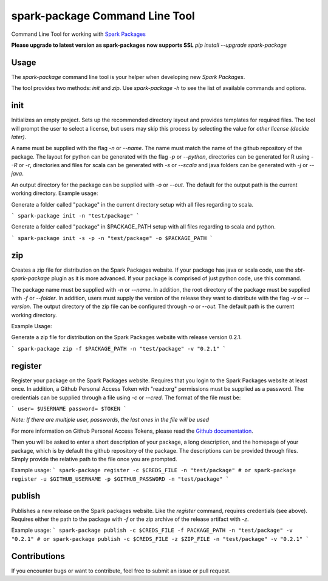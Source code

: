 spark-package Command Line Tool
===============================

Command Line Tool for working with `Spark Packages`_

.. _Spark Packages: https://spark-packages.org

**Please upgrade to latest version as spark-packages now supports SSL**
`pip install --upgrade spark-package`

Usage
-----

The `spark-package` command line tool is your helper when developing new `Spark Packages`.

The tool provides two methods: `init` and `zip`. Use `spark-package -h` to see the list of available
commands and options.

init
----

Initializes an empty project. Sets up the recommended directory layout and provides templates for
required files. The tool will prompt the user to select a license, but users may skip this process
by selecting the value for `other license (decide later)`.

A name must be supplied with the flag `-n` or `--name`. The name must match the name of the github
repository of the package. The layout for python can be generated with the flag `-p` or `--python`,
directories can be generated for R using `--R` or `-r`, directories and files for scala can 
be generated with `-s` or `--scala` and java folders can be generated with `-j` or `--java`.

An output directory for the package can be supplied with `-o` or `--out`. The default for the output
path is the current working directory.
Example usage:

Generate a folder called "package" in the current directory setup with all files regarding to scala.

```
spark-package init -n "test/package"
```

Generate a folder called "package" in $PACKAGE_PATH setup with all files regarding to scala and python.

```
spark-package init -s -p -n "test/package" -o $PACKAGE_PATH
```

zip
---

Creates a zip file for distribution on the Spark Packages website. If your package has java or
scala code, use the `sbt-spark-package` plugin as it is more advanced. If your package is comprised
of just python code, use this command.

The package name must be supplied with `-n` or `--name`. In addition, the root directory of the
package must be supplied with `-f` or `--folder`. In addition, users must supply the version of the
release they want to distribute with the flag `-v` or `--version`. The output directory of the
zip file can be configured through `-o` or `--out`. The default path is the current working directory.

Example Usage:

Generate a zip file for distribution on the Spark Packages website with release version 0.2.1.

```
spark-package zip -f $PACKAGE_PATH -n "test/package" -v "0.2.1"
```

register
--------

Register your package on the Spark Packages website. Requires that you login to the Spark Packages
website at least once. In addition, a Github Personal Access Token with "read:org" permissions must be
supplied as a password. The credentials can be supplied through a file using `-c` or `--cred`. The
format of the file must be:

```
user= $USERNAME
password= $TOKEN
```

*Note: If there are multiple user, passwords, the last ones in the file will be used*

For more information on Github Personal Access Tokens, please read the `Github documentation`_.

.. _Github documentation: http://help.github.com/articles/creating-an-access-token-for-command-line-use/

Then you will be asked to enter a short description of your package, a long description, and the
homepage of your package, which is by default the github repository of the package. The descriptions
can be provided through files. Simply provide the relative path to the file once you are prompted.

Example usage:
```
spark-package register -c $CREDS_FILE -n "test/package"
# or
spark-package register -u $GITHUB_USERNAME -p $GITHUB_PASSWORD -n "test/package"
```

publish
-------

Publishes a new release on the Spark packages website. Like the `register` command, requires credentials (see above).
Requires either the path to the package with `-f` or the zip archive of the release artifact with `-z`.

Example usage:
```
spark-package publish -c $CREDS_FILE -f PACKAGE_PATH -n "test/package" -v "0.2.1"
# or
spark-package publish -c $CREDS_FILE -z $ZIP_FILE -n "test/package" -v "0.2.1"
```

Contributions
-------------
If you encounter bugs or want to contribute, feel free to submit an issue or pull request.

